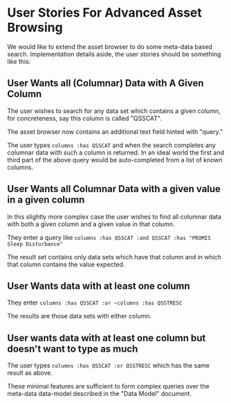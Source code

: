 * User Stories For Advanced Asset Browsing

We would like to extend the asset browser to do some meta-data based
search. Implementation details aside, the user stories should be
something like this:

** User Wants all (Columnar) Data with A Given Column

The user wishes to search for any data set which contains a given
column, for concreteness, say this column is called "QSSCAT".

The asset browser now contains an additional text field hinted with
"query."

[[./new-search-box.png]]

The user types ~columns :has QSSCAT~ and when the search completes any
columnar data with such a column is returned.  In an ideal world the
first and third part of the above query would be auto-completed from a
list of known columns.

[[./simple-query.png]]

** User Wants all Columnar Data with a given value in a given column

In this slightly more complex case the user wishes to find all
columnar data with both a given column and a given value in that
column.

They enter a query like ~columns :has QSSCAT :and QSSCAT :has "PROMIS
Sleep Disturbance"~

[[./query2.png]]

The result set contains only data sets which have that column and in
which that column contains the value expected.

** User Wants data with at least one column

They enter ~columns :has QSSCAT :or ~columns :has QSSTRESC~

[[./query3.png]]

The results are those data sets with either column.

** User wants data with at least one column but doesn't want to type as much

The user types ~columns :has QSSCAT :or QSSTRESC~ which has the same
result as above.

These minimal features are sufficient to form complex queries over the
meta-data data-model described in the "Data Model" document.
